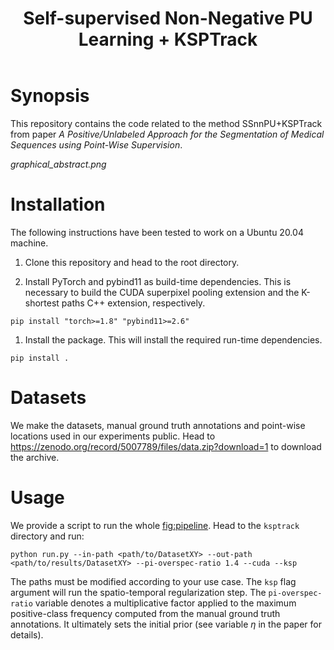 #+TITLE: Self-supervised Non-Negative PU Learning + KSPTrack

* Synopsis

This repository contains the code related to the
method SSnnPU+KSPTrack from paper /A Positive/Unlabeled Approach for the Segmentation of Medical Sequences using Point-Wise Supervision/.

#+NAME:   fig:pipeline
[[graphical_abstract.png]]

* Installation

The following instructions have been tested to work on a Ubuntu 20.04 machine.

1. Clone this repository and head to the root directory.

2. Install PyTorch and pybind11 as build-time dependencies. This is necessary
   to build the CUDA superpixel pooling extension and the K-shortest paths
   C++ extension, respectively.
#+BEGIN_SRC shell
pip install "torch>=1.8" "pybind11>=2.6"
#+END_SRC

3. Install the package. This will install the required run-time dependencies.
#+BEGIN_SRC shell
pip install .
#+END_SRC

* Datasets

We make the datasets, manual ground truth annotations and point-wise locations used
in our experiments public.
Head to [[https://zenodo.org/record/5007789/files/data.zip?download=1]] to download the archive.


* Usage

We provide a script to run the whole [[fig:pipeline]].
Head to the ~ksptrack~ directory and run:

#+BEGIN_SRC shell
python run.py --in-path <path/to/DatasetXY> --out-path <path/to/results/DatasetXY> --pi-overspec-ratio 1.4 --cuda --ksp
#+END_SRC

The paths must be modified according to your use case.
The ~ksp~ flag argument will run the spatio-temporal regularization step.
The ~pi-overspec-ratio~ variable denotes a multiplicative factor applied to the maximum positive-class frequency computed from
the manual ground truth annotations.
It ultimately sets the initial prior (see variable $\eta$ in the paper for details).
